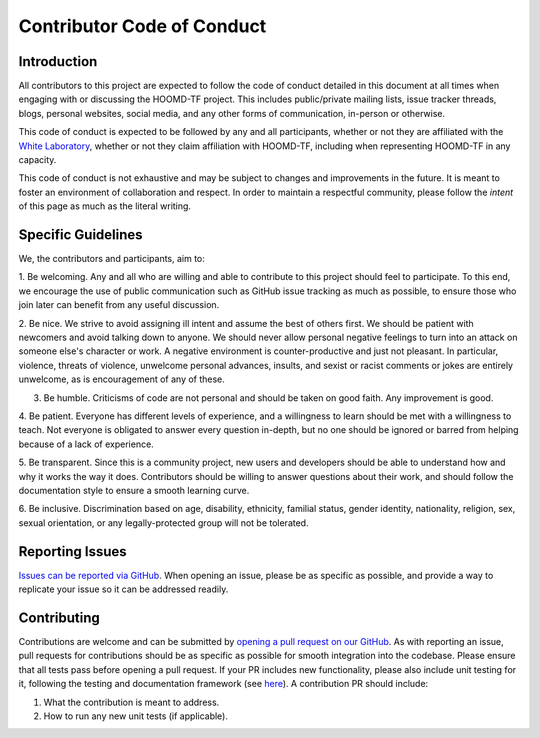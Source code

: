 Contributor Code of Conduct
===========================

Introduction
------------

All contributors to this project are expected to follow the code of conduct
detailed in this document at all times when engaging with or discussing the HOOMD-TF project.
This includes public/private mailing lists, issue tracker threads,
blogs, personal websites, social media, and any other forms of communication, in-person or otherwise.

This code of conduct is expected to be followed by any and all participants, whether or not they are affiliated with
the `White Laboratory <https://github.com/ur-whitelab>`_, whether or not they claim affiliation with HOOMD-TF,
including when representing HOOMD-TF in any capacity.

This code of conduct is not exhaustive and may be subject to changes and improvements in the future. It is meant
to foster an environment of collaboration and respect. In order to maintain a respectful community, please
follow the *intent* of this page as much as the literal writing.

Specific Guidelines
-------------------

We, the contributors and participants, aim to:

1. Be welcoming. Any and all who are willing and able to contribute to this project
should feel to participate. To this end, we encourage the use of public communication
such as GitHub issue tracking as much as possible, to ensure those who join later can
benefit from any useful discussion.

2. Be nice. We strive to avoid assigning ill intent and assume the best of others first. We should be patient with
newcomers and avoid talking down to anyone. We should never allow personal negative feelings to turn into
an attack on someone else's character or work. A negative environment is counter-productive and just not pleasant.
In particular, violence, threats of violence, unwelcome personal advances, insults, and sexist or racist comments or
jokes are entirely unwelcome, as is encouragement of any of these.

3. Be humble. Criticisms of code are not personal and should be taken on good faith. Any improvement is good.

4. Be patient. Everyone has different levels of experience, and a willingness to learn should be met with
a willingness to teach. Not everyone is obligated to answer every question in-depth, but no one should be
ignored or barred from helping because of a lack of experience.

5. Be transparent. Since this is a community project, new users and developers should be able to understand how
and why it works the way it does. Contributors should be willing to answer questions about their work, and should
follow the documentation style to ensure a smooth learning curve.

6. Be inclusive. Discrimination based on age, disability, ethnicity, familial status, gender identity, nationality, religion, sex,
sexual orientation, or any legally-protected group will not be tolerated.

Reporting Issues
----------------

`Issues can be reported via GitHub <https://github.com/ur-whitelab/hoomd-tf/issues/>`_. When opening an issue, please be as specific as
possible, and provide a way to replicate your issue so it can be addressed readily.

Contributing
------------

Contributions are welcome and can be submitted by `opening a pull request on our GitHub <https://github.com/ur-whitelab/hoomd-tf/pulls>`_.
As with reporting an issue, pull requests for contributions should be as specific as possible for smooth integration into the codebase. Please
ensure that all tests pass before opening a pull request. If your PR includes new functionality, please also include unit testing for it, following
the testing and documentation framework (see `here <https://github.com/ur-whitelab/hoomd-tf/tree/master/htf/test-py>`_).
A contribution PR should include:

1. What the contribution is meant to address.
2. How to run any new unit tests (if applicable).
